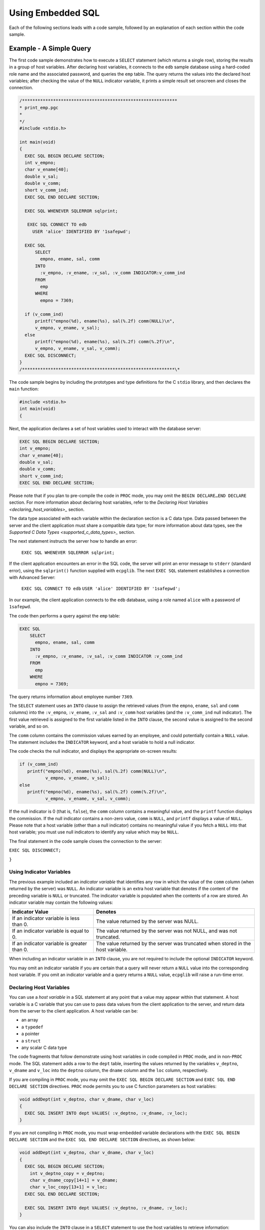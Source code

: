 .. _using_embedded_sql:

Using Embedded SQL
===================
.. index:: Using Embedded SQL

Each of the following sections leads with a code sample, followed by an
explanation of each section within the code sample.

Example - A Simple Query
------------------------

The first code sample demonstrates how to execute a ``SELECT`` statement
(which returns a single row), storing the results in a group of host
variables. After declaring host variables, it connects to the ``edb`` sample
database using a hard-coded role name and the associated password, and
queries the ``emp`` table. The query returns the values into the declared
host variables; after checking the value of the ``NULL`` indicator variable,
it prints a simple result set onscreen and closes the connection.

.. code-block:: text

    /************************************************************
    * print_emp.pgc
    *
    */
    #include <stdio.h>

    int main(void)
    {
      EXEC SQL BEGIN DECLARE SECTION;
      int v_empno;
      char v_ename[40];
      double v_sal;
      double v_comm;
      short v_comm_ind;
      EXEC SQL END DECLARE SECTION;

      EXEC SQL WHENEVER SQLERROR sqlprint;

       EXEC SQL CONNECT TO edb
         USER 'alice' IDENTIFIED BY '1safepwd';

      EXEC SQL
          SELECT
            empno, ename, sal, comm
          INTO
            :v_empno, :v_ename, :v_sal, :v_comm INDICATOR:v_comm_ind
          FROM
            emp
          WHERE
            empno = 7369;

      if (v_comm_ind)
          printf("empno(%d), ename(%s), sal(%.2f) comm(NULL)\n",
          v_empno, v_ename, v_sal);
      else
          printf("empno(%d), ename(%s), sal(%.2f) comm(%.2f)\n",
          v_empno, v_ename, v_sal, v_comm);
      EXEC SQL DISCONNECT;
    }
    /***********************************************************\*

The code sample begins by including the prototypes and type definitions
for the C ``stdio`` library, and then declares the ``main`` function:

.. code-block:: text

    #include <stdio.h>
    int main(void)
    {

Next, the application declares a set of host variables used to interact
with the database server:

.. code-block:: text

    EXEC SQL BEGIN DECLARE SECTION;
    int v_empno;
    char v_ename[40];
    double v_sal;
    double v_comm;
    short v_comm_ind;
    EXEC SQL END DECLARE SECTION;

Please note that if you plan to pre-compile the code in ``PROC`` mode, you
may omit the ``BEGIN DECLARE…END DECLARE`` section. For more information
about declaring host variables, refer to the 
`Declaring Host Variables <declaring_host_variables>_` section.


The data type associated with each variable within the declaration
section is a C data type. Data passed between the server and the client
application must share a compatible data type; for more information
about data types, see the 
`Supported C Data Types <supported_c_data_types>_` section.


The next statement instructs the server how to handle an error:

    ``EXEC SQL WHENEVER SQLERROR sqlprint;``

If the client application encounters an error in the SQL code, the
server will print an error message to ``stderr`` (standard error), using the
``sqlprint()`` function supplied with ``ecpglib``. The next ``EXEC SQL`` statement
establishes a connection with Advanced Server:

   ``EXEC SQL CONNECT TO edb``
   ``USER 'alice' IDENTIFIED BY '1safepwd';``

In our example, the client application connects to the ``edb`` database,
using a role named ``alice`` with a password of ``1safepwd``.

The code then performs a query against the ``emp`` table:

.. code-block:: text

    EXEC SQL
        SELECT
          empno, ename, sal, comm
        INTO
          :v_empno, :v_ename, :v_sal, :v_comm INDICATOR :v_comm_ind
        FROM
          emp
        WHERE
          empno = 7369;

The query returns information about employee number ``7369``.

The ``SELECT`` statement uses an ``INTO`` clause to assign the retrieved values
(from the ``empno``, ``ename``, ``sal`` and ``comm`` columns) into the ``:v_empno``,
``:v_ename``, ``:v_sal`` and ``:v_comm`` host variables (and the ``:v_comm_ind`` null
indicator). The first value retrieved is assigned to the first variable
listed in the ``INTO`` clause, the second value is assigned to the second
variable, and so on.

The ``comm`` column contains the commission values earned by an employee,
and could potentially contain a ``NULL`` value. The statement includes the
``INDICATOR`` keyword, and a host variable to hold a null indicator.

The code checks the null indicator, and displays the appropriate on-screen results:

.. code-block:: text

    if (v_comm_ind)
       printf("empno(%d), ename(%s), sal(%.2f) comm(NULL)\n",
              v_empno, v_ename, v_sal);
    else
       printf("empno(%d), ename(%s), sal(%.2f) comm(%.2f)\n",
              v_empno, v_ename, v_sal, v_comm);

If the null indicator is 0 (that is, ``false``), the ``comm`` column contains a
meaningful value, and the ``printf`` function displays the commission. If
the null indicator contains a non-zero value, ``comm`` is ``NULL``, and ``printf``
displays a value of ``NULL``. Please note that a host variable (other than a
null indicator) contains no meaningful value if you fetch a ``NULL`` into
that host variable; you must use null indicators to identify any value
which may be ``NULL``.

The final statement in the code sample closes the connection to the
server:

``EXEC SQL DISCONNECT;``

``}``

.. raw:: latex

    \newpage

Using Indicator Variables
~~~~~~~~~~~~~~~~~~~~~~~~~

.. index:: Using Indicator Variables

The previous example included an *indicator* *variable* that identifies
any row in which the value of the ``comm`` column (when returned by the
server) was ``NULL``. An indicator variable is an extra host variable that
denotes if the content of the preceding variable is ``NULL`` or truncated.
The indicator variable is populated when the contents of a row are
stored. An indicator variable may contain the following values:

============================================= ================================================================================
Indicator Value                               Denotes
============================================= ================================================================================
If an indicator variable is less than 0.      The value returned by the server was NULL.
If an indicator variable is equal to 0.       The value returned by the server was not NULL, and was not truncated.
If an indicator variable is greater than 0.   The value returned by the server was truncated when stored in the host variable.
============================================= ================================================================================

When including an indicator variable in an ``INTO`` clause, you are not
required to include the optional ``INDICATOR`` keyword.

You may omit an indicator variable if you are certain that a query will
never return a ``NULL`` value into the corresponding host variable. If you
omit an indicator variable and a query returns a ``NULL`` value, ``ecpglib``
will raise a run-time error.

.. raw:: latex

    \newpage

.. _declaring_host_variables:

Declaring Host Variables
~~~~~~~~~~~~~~~~~~~~~~~~

.. index:: Declaring Host Variables

You can use a *host variable* in a SQL statement at any point that a
value may appear within that statement. A host variable is a C variable
that you can use to pass data values from the client application to the
server, and return data from the server to the client application. A
host variable can be:

-  an array
-  a ``typedef``
-  a pointer
-  a ``struct``
-  any scalar C data type

The code fragments that follow demonstrate using host variables in code
compiled in ``PROC`` mode, and in non-``PROC`` mode. The SQL statement adds a
row to the ``dept`` table, inserting the values returned by the variables
``v_deptno``, ``v_dname`` and ``v_loc`` into the ``deptno`` column, the ``dname`` column and
the ``loc`` column, respectively.

If you are compiling in ``PROC`` mode, you may omit the ``EXEC SQL BEGIN
DECLARE SECTION`` and ``EXEC SQL END DECLARE SECTION`` directives. ``PROC`` mode
permits you to use C function parameters as host variables:

.. code-block:: text

    void addDept(int v_deptno, char v_dname, char v_loc)
    {
      EXEC SQL INSERT INTO dept VALUES( :v_deptno, :v_dname, :v_loc);
    }

If you are not compiling in ``PROC`` mode, you must wrap embedded variable
declarations with the ``EXEC SQL BEGIN DECLARE SECTION`` and the ``EXEC SQL
END DECLARE SECTION`` directives, as shown below:

.. code-block:: text

    void addDept(int v_deptno, char v_dname, char v_loc)
    {
      EXEC SQL BEGIN DECLARE SECTION;
        int v_deptno_copy = v_deptno;
        char v_dname_copy[14+1] = v_dname;
        char v_loc_copy[13+1] = v_loc;
      EXEC SQL END DECLARE SECTION;

      EXEC SQL INSERT INTO dept VALUES( :v_deptno, :v_dname, :v_loc);
    }

You can also include the ``INTO`` clause in a ``SELECT`` statement to use the
host variables to retrieve information:

.. code-block:: text

      EXEC SQL SELECT deptno, dname, loc
        INTO :v_deptno, :v_dname, v_loc FROM dept;

Each column returned by the ``SELECT`` statement must have a type-compatible
target variable in the ``INTO`` clause. This is a simple example that
retrieves a single row; to retrieve more than one row, you must define a
cursor, as demonstrated in the next example.

.. raw:: latex

    \newpage
    
Example - Using a Cursor to Process a Result Set
-------------------------------------------------

.. index:: Using a Cursor to Process a Result Set

The code sample that follows demonstrates using a cursor to process a
result set. There are four basic steps involved in creating and using a
cursor:

1. Use the ``DECLARE CURSOR`` statement to define a cursor.

2. Use the ``OPEN CURSOR`` statement to open the cursor.

3. Use the ``FETCH`` statement to retrieve data from a cursor.

4. Use the ``CLOSE CURSOR`` statement to close the cursor.

After declaring host variables, our example connects to the ``edb`` database
using a user-supplied role name and password, and queries the ``emp`` table.
The query returns the values into a cursor named ``employees``. The code
sample then opens the cursor, and loops through the result set a row at
a time, printing the result set. When the sample detects the end of the
result set, it closes the connection.

.. code-block:: text

    /************************************************************

    * print_emps.pgc
    *
    */
    #include <stdio.h>
    int main(int argc, char *argv[])
    {
    EXEC SQL BEGIN DECLARE SECTION;
      char *username = argv[1];
      char *password = argv[2];
      int v_empno;
      char v_ename[40];
      double v_sal;
      double v_comm;
      short v_comm_ind;
    EXEC SQL END DECLARE SECTION;
    EXEC SQL WHENEVER SQLERROR sqlprint;
    EXEC SQL CONNECT TO edb USER :username IDENTIFIED BY :password;
    EXEC SQL DECLARE employees CURSOR FOR
    SELECT
      empno, ename, sal, comm 
    FROM 
      emp;
    EXEC SQL OPEN employees;
    EXEC SQL WHENEVER NOT FOUND DO break;
    for (;;)
    {
    EXEC SQL FETCH NEXT FROM employees 
      INTO
      :v_empno, :v_ename, :v_sal, :v_comm INDICATOR :v_comm_ind;
    if (v_comm_ind)
      printf("empno(%d), ename(%s), sal(%.2f) comm(NULL)\n",
      v_empno, v_ename, v_sal);
    else
      printf("empno(%d), ename(%s), sal(%.2f) comm(%.2f)\n",
      v_empno, v_ename, v_sal, v_comm);
    }
    EXEC SQL CLOSE employees;
    EXEC SQL DISCONNECT;
    }

    /************************************************************

The code sample begins by including the prototypes and type definitions
for the C ``stdio`` library, and then declares the ``main`` function:

.. code-block:: text

    #include <stdio.h>
      int main(int argc, char *argv[])
      {

Next, the application declares a set of host variables used to interact with the database server:

.. code-block:: text

    EXEC SQL BEGIN DECLARE SECTION;
        char *username = argv[1];
        char *password = argv[2];
        int v_empno;
        char v_ename[40];
        double v_sal;
        double v_comm;
        short v_comm_ind;
    EXEC SQL END DECLARE SECTION;

``argv[]`` is an array that contains the command line arguments entered when
the user runs the client application. ``argv[1]`` contains the first command
line argument (in this case, a ``username``), and ``argv[2]`` contains the
second command line argument (a ``password``); please note that we have
omitted the error-checking code you would normally include a real-world
application. The declaration initializes the values of username and
password, setting them to the values entered when the user invoked the
client application.

You may be thinking that you could refer to ``argv[1]`` and ``argv[2]`` in a SQL
statement (instead of creating a separate copy of each variable); that
will not work. All host variables must be declared within a ``BEGIN/END
DECLARE SECTION`` (unless you are compiling in ``PROC`` mode). Since ``argv`` is a
function *parameter* (not an automatic variable), it cannot be declared
within a ``BEGIN/END DECLARE SECTION``. If you are compiling in ``PROC`` mode,
you can refer to *any* C variable within a SQL statement.

The next statement instructs the server to respond to an SQL error by
printing the text of the error message returned by ECPGPlus or the
database server:

.. code-block:: text

   EXEC SQL WHENEVER SQLERROR sqlprint;

Then, the client application establishes a connection with Advanced
Server:

.. code-block:: text

    EXEC SQL CONNECT TO edb USER :username IDENTIFIED BY :password;

The ``CONNECT`` statement creates a connection to the edb database, using
the values found in the ``:username`` and ``:password`` host variables to
authenticate the application to the server when connecting.

The next statement declares a cursor named ``employees``:

.. code-block:: text

    EXEC SQL DECLARE employees CURSOR FOR
    SELECT
      empno, ename, sal, comm 
    FROM 
      emp;

``employees`` will contain the result set of a ``SELECT`` statement on the ``emp``
table. The query returns employee information from the following
columns: ``empno``, ``ename``, ``sal`` and ``comm``. Notice that when you declare a
cursor, you do not include an ``INTO`` clause - instead, you specify the
target variables (or descriptors) when you ``FETCH`` from the cursor.

Before fetching rows from the cursor, the client application must OPEN
the cursor:

.. code-block:: text

    EXEC SQL OPEN employees;

In the subsequent ``FETCH`` section, the client application will loop
through the contents of the cursor; the client application includes a
``WHENEVER`` statement that instructs the server to ``break`` (that is,
terminate the loop) when it reaches the end of the cursor:

.. code-block:: text

   EXEC SQL WHENEVER NOT FOUND DO break;

The client application then uses a ``FETCH`` statement to retrieve each row
from the cursor ``INTO`` the previously declared host variables:

.. code-block:: text

    for (;;)
    {
    EXEC SQL FETCH NEXT FROM employees
      INTO
      :v_empno, :v_ename, :v_sal, :v_comm INDICATOR :v_comm_ind;

The ``FETCH`` statement uses an ``INTO`` clause to assign the retrieved values
into the ``:v_empno``, ``:v_ename``, ``:v_sal`` and ``:v_comm`` host variables (and the
``:v_comm_ind`` null indicator). The first value in the cursor is assigned
to the first variable listed in the ``INTO`` clause, the second value is
assigned to the second variable, and so on.

The ``FETCH`` statement also includes the ``INDICATOR`` keyword and a host
variable to hold a null indicator. If the comm column for the retrieved
record contains a ``NULL`` value, ``v_comm_ind`` is set to a non-zero value,
indicating that the column is ``NULL``.

The code then checks the null indicator, and displays the appropriate
on-screen results:

.. code-block:: text

    if (v_comm_ind)
      printf("empno(%d), ename(%s), sal(%.2f) comm(NULL)\n",
      v_empno, v_ename, v_sal);
    else
      printf("empno(%d), ename(%s), sal(%.2f) comm(%.2f)\n",
      v_empno, v_ename, v_sal, v_comm);
    }

If the null indicator is 0 (that is, ``false``), ``v_comm`` contains a
meaningful value, and the ``printf`` function displays the commission. If
the null indicator contains a non-zero value, comm is ``NULL``, and ``printf``
displays the string 'NULL'. Please note that a host variable (other than
a null indicator) contains no meaningful value if you fetch a ``NULL`` into
that host variable; you must use null indicators for any value which may
be ``NULL``.

The final statements in the code sample close the cursor (employees),
and the connection to the server:

.. code-block:: text

     EXEC SQL CLOSE employees;
     EXEC SQL DISCONNECT;
